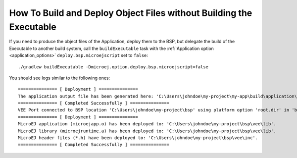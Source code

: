 .. _sdk_6_howto_deploy_object_file_without_building-executable:

How To Build and Deploy Object Files without Building the Executable
====================================================================

If you need to produce the object files of the Application, deploy them to the BSP, 
but delegate the build of the Executable to another build system, 
call the ``buildExecutable`` task with the :ref:`Application option <application_options>` ``deploy.bsp.microejscript`` set to ``false``::

    ./gradlew buildExecutable -Dmicroej.option.deploy.bsp.microejscript=false

You should see logs similar to the following ones::

    =============== [ Deployment ] ===============
    The application output file has been generated here: 'C:\Users\johndoe\my-project\my-app\build\application\object\SOAR.o'
    =============== [ Completed Successfully ] ===============
    VEE Port connected to BSP location 'C:\Users\johndoe\my-project\bsp' using platform option 'root.dir' in 'bsp/bsp.properties'.
    =============== [ Deployment ] ===============
    MicroEJ application (microejapp.o) has been deployed to: 'C:\Users\johndoe\my-project\bsp\vee\lib'.
    MicroEJ library (microejruntime.a) has been deployed to: 'C:\Users\johndoe\my-project\bsp\vee\lib'.
    MicroEJ header files (*.h) have been deployed to: 'C:\Users\johndoe\my-project\bsp\vee\inc'.
    =============== [ Completed Successfully ] ===============

..
   | Copyright 2008-2025, MicroEJ Corp. Content in this space is free 
   for read and redistribute. Except if otherwise stated, modification 
   is subject to MicroEJ Corp prior approval.
   | MicroEJ is a trademark of MicroEJ Corp. All other trademarks and 
   copyrights are the property of their respective owners.
